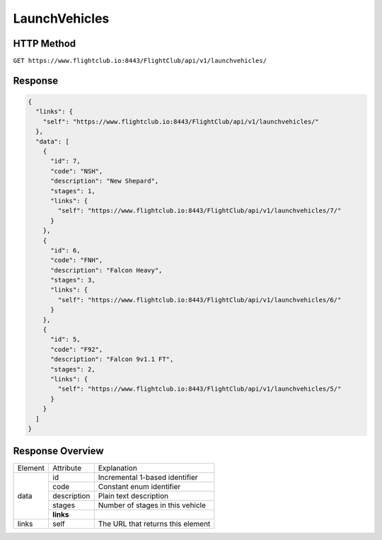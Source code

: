 LaunchVehicles
##############

HTTP Method
===========

``GET https://www.flightclub.io:8443/FlightClub/api/v1/launchvehicles/``

Response
========
  
.. code-block:: json

  {
    "links": {
      "self": "https://www.flightclub.io:8443/FlightClub/api/v1/launchvehicles/"
    },
    "data": [
      {
        "id": 7,
        "code": "NSH",
        "description": "New Shepard",
        "stages": 1,
        "links": {
          "self": "https://www.flightclub.io:8443/FlightClub/api/v1/launchvehicles/7/"
        }
      },
      {
        "id": 6,
        "code": "FNH",
        "description": "Falcon Heavy",
        "stages": 3,
        "links": {
          "self": "https://www.flightclub.io:8443/FlightClub/api/v1/launchvehicles/6/"
        }
      },
      {
        "id": 5,
        "code": "F92",
        "description": "Falcon 9v1.1 FT",
        "stages": 2,
        "links": {
          "self": "https://www.flightclub.io:8443/FlightClub/api/v1/launchvehicles/5/"
        }
      }
    ]
  }
  
Response Overview
=================
  
+--------------+-------------+----------------------------------------------+
| Element      | Attribute   | Explanation                                  |
+--------------+-------------+----------------------------------------------+
| data         | id          | Incremental 1-based identifier               |
|              +-------------+----------------------------------------------+
|              | code        | Constant enum identifier                     |
|              +-------------+----------------------------------------------+
|              | description | Plain text description                       |
|              +-------------+----------------------------------------------+
|              | stages      | Number of stages in this vehicle             |
|              +-------------+----------------------------------------------+
|              | **links**   |                                              |
+--------------+-------------+----------------------------------------------+
| links        | self        | The URL that returns this element            |
+--------------+-------------+----------------------------------------------+